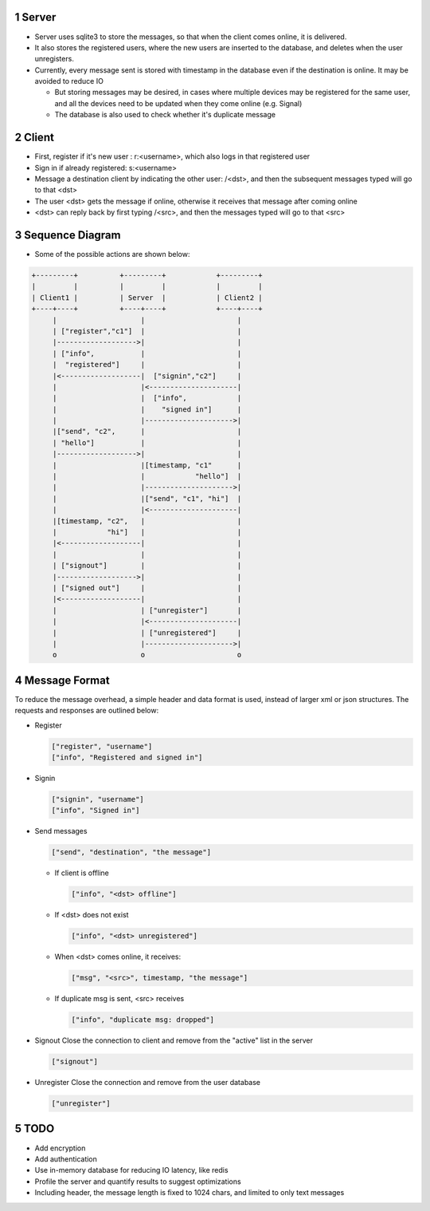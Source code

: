 1 Server
--------

- Server uses sqlite3 to store the messages, so that when the client comes online, it is delivered.

- It also stores the registered users, where the new users are inserted to the database, and deletes when the user unregisters.

- Currently, every message sent is stored with timestamp in the database even if the destination is online. It may be avoided to reduce IO

  - But storing messages may be desired, in cases where multiple devices may be registered for the same user, and all the devices need to be updated when they come online (e.g. Signal)

  - The database is also used to check whether it's duplicate message

2 Client
--------

- First, register if it's new user : r:<username>, which also logs in that registered user

- Sign in if already registered: s:<username>

- Message a destination client by indicating the other user: /<dst>, and then the subsequent messages typed will go to that <dst>

- The user <dst> gets the message if online, otherwise it receives that message after coming online

- <dst> can reply back by first typing /<src>, and then the messages typed will go to that <src>

3 Sequence Diagram
------------------

- Some of the possible actions are shown below:

.. code-block:: text

    +---------+          +---------+            +---------+    
    |         |          |         |            |         |    
    | Client1 |          | Server  |            | Client2 |    
    +----+----+          +----+----+            +----+----+    
         |                    |                      |         
         | ["register","c1"]  |                      |         
         |------------------->|                      |         
         | ["info",           |                      |
         |  "registered"]     |                      |
         |<-------------------|  ["signin","c2"]     |         
         |                    |<---------------------|         
         |                    |  ["info",            |
         |                    |    "signed in"]      |
         |                    |--------------------->|         
         |["send", "c2",      |                      |         
         | "hello"]           |                      |         
         |------------------->|                      |         
         |                    |[timestamp, "c1"      |         
         |                    |            "hello"]  |         
         |                    |--------------------->|         
         |                    |["send", "c1", "hi"]  |         
         |                    |<---------------------|         
         |[timestamp, "c2",   |                      |         
         |            "hi"]   |                      |         
         |<-------------------|                      |         
         |                    |                      |         
         | ["signout"]        |                      |         
         |------------------->|                      |         
         | ["signed out"]     |                      |         
         |<-------------------|                      |         
         |                    | ["unregister"]       |         
         |                    |<---------------------|         
         |                    | ["unregistered"]     |         
         |                    |--------------------->|         
         o                    o                      o         

4 Message Format
----------------

To reduce the message overhead, a simple header and data format is used, instead of larger xml or json structures. 
The requests and responses are outlined below:

- Register

  .. code-block:: js
      

      ["register", "username"]
      ["info", "Registered and signed in"]

- Signin

  .. code-block:: js
      

      ["signin", "username"]
      ["info", "Signed in"]

- Send messages

  .. code-block:: js
      

      ["send", "destination", "the message"]  

  - If client is offline

    .. code-block:: js
        

        ["info", "<dst> offline"]

  - If <dst> does not exist

    .. code-block:: js
        

        ["info", "<dst> unregistered"]

  - When <dst> comes online, it receives:

    .. code-block:: js
        

        ["msg", "<src>", timestamp, "the message"]

  - If duplicate msg is sent, <src> receives

    .. code-block:: js
        

        ["info", "duplicate msg: dropped"]

- Signout
  Close the connection to client and remove from the "active" list in the server

  .. code-block:: js
      

      ["signout"]

- Unregister
  Close the connection and remove from the user database

  .. code-block:: js
      

      ["unregister"]

5 TODO 
-------

- Add encryption

- Add authentication

- Use in-memory database for reducing IO latency, like redis

- Profile the server and quantify results to suggest optimizations

- Including header, the message length is fixed to 1024 chars, and limited to only text messages
